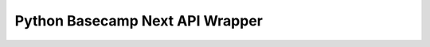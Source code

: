 Python Basecamp Next API Wrapper
================================

.. image:: https://secure.travis-ci.org/ngenworks/py-basecamp.png?branch=master
        :target: https://secure.travis-ci.org/ngenworks/py-basecamp